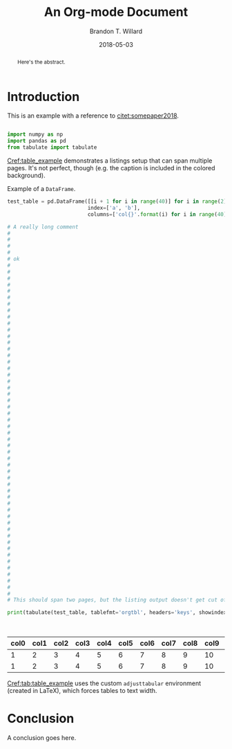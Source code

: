 #+TITLE: An Org-mode Document
#+AUTHOR: Brandon T. Willard
#+DATE: 2018-05-03
#+EMAIL: brandonwillard@gmail.com

#+OPTIONS: ^:nil toc:nil tex:t d:results
#+SELECT_TAGS: export
#+EXCLUDE_TAGS: noexport

#+PROPERTY: header-args :eval never-export :exports both :results output drawer replace
#+PROPERTY: header-args+ :session

#+HTML_HEAD: <link rel="stylesheet" type="text/css" href="../extra/custom.css" />

#+LaTeX_CLASS: article
#+LaTeX_HEADER: \usepackage{amsfonts}
#+LaTeX_HEADER: \usepackage{setspace}
#+LaTeX_HEADER: \usepackage{amsthm}
#+LaTeX_HEADER: \usepackage{mathtools}
#+LaTeX_HEADER: \usepackage{subcaption}
#+LaTeX_HEADER: \usepackage{suffix}
#+LaTeX_HEADER: \RequirePackage{color}
#+LaTeX_HEADER: \usepackage{adjustbox}

#+LaTeX_HEADER: \include{math-commands}

#+LaTeX_HEADER_EXTRA: \usepackage{todonotes}
#+LATEX_HEADER_EXTRA: \usepackage{draftwatermark}
#+LATEX_HEADER_EXTRA: \SetWatermarkScale{1}
#+LATEX_HEADER_EXTRA: \SetWatermarkLightness{0.90}
#+LATEX_HEADER_EXTRA: \definecolor{bg}{rgb}{0.95,0.95,0.95}

#+LaTeX_HEADER_EXTRA: \definecolor{bg}{rgb}{0.95,0.95,0.95}

#+LaTeX_HEADER_EXTRA: \usepackage[authoryear]{natbib}
#+LaTeX_HEADER_EXTRA: \usepackage{cleveref}

#+LaTeX_HEADER_EXTRA: \allowdisplaybreaks
#+LaTeX_HEADER_EXTRA: \setkeys{Gin}{keepaspectratio}
#+LaTeX_HEADER_EXTRA: \graphicspath{{../../figures/}{../figures/}{./figures/}{./}}

# Minted should be imported automatically by org-mode when YY is Y.
#+LaTeX_HEADER_EXTRA: \setminted{fontsize=\footnotesize, breaklines=true, breakanywhere=true, breakautoindent=true}

# This env is really useful if you want to force tables into the page width.
#+LaTeX_HEADER_EXTRA: \usepackage{adjustbox}
#+LaTeX_HEADER_EXTRA: \newenvironment{adjusttabular}[1]{\begin{adjustbox}{max width=1.0\textwidth,tabular=#1}}{\end{adjustbox}}

# This is how we produce multi-page listings that use minted.
#+LaTeX_HEADER_EXTRA: \usepackage{tcolorbox}
#+LaTeX_HEADER_EXTRA: \tcbuselibrary{minted, listings, breakable, skins}
#+BEGIN_EXPORT latex
%\AtBeginDocument{%
  \renewtcblisting[blend into=listings]{listing}[1][]{
    breakable,
    enhanced,
    arc=0pt,
    outer arc=0pt,
    boxrule=0pt,
    text only,
    listing remove caption=false,
    coltitle=black,
    % boxed title style={empty, size=minimal},
    % attach boxed title to bottom center={yshift=-10pt},
    float,
    floatplacement=\ifx\relax#1\relax htb\else #1\fi
  }
%}
#+END_EXPORT

#+BEGIN_abstract
  Here's the abstract.
#+END_abstract

* Introduction

  This is an example with a reference to [[citet:somepaper2018]].

  #+NAME: python_setup
  #+BEGIN_SRC python :exports code :results none

  import numpy as np
  import pandas as pd
  from tabulate import tabulate
  #+END_SRC

  [[Cref:table_example]] demonstrates a listings setup that can span multiple pages.
  It's not perfect, though (e.g. the caption is included in the colored background).

  #+ATTR_LATEX: :float nil
  #+CAPTION: Example of a src_python[:eval never]{DataFrame}.
  #+NAME: table_example
  #+BEGIN_SRC python :exports both :results raw table
  test_table = pd.DataFrame([[i + 1 for i in range(40)] for i in range(2)] ,
                            index=['a', 'b'],
                            columns=['col{}'.format(i) for i in range(40)])

  # A really long comment
  #
  #
  #
  #
  # ok
  #
  #
  #
  #
  #
  #
  #
  #
  #
  #
  #
  #
  #
  #
  #
  #
  #
  #
  #
  #
  #
  #
  #
  #
  #
  #
  #
  #
  #
  #
  #
  #
  #
  #
  #
  #
  #
  #
  #
  #
  #
  #
  #
  #
  #
  #
  #
  #
  #
  #
  #
  #
  # This should span two pages, but the listing output doesn't get cut off.

  print(tabulate(test_table, tablefmt='orgtbl', headers='keys', showindex=None))
  #+END_SRC

  #+CAPTION: A table generated from the src_python[:eval never]{DataFrame} in [[Cref:table_example]].
  #+NAME: tab:table_example
  #+ATTR_LATEX: :mode table :float t :center t :environment adjusttabular
  #+RESULTS: table_example
  | col0 | col1 | col2 | col3 | col4 | col5 | col6 | col7 | col8 | col9 | col10 | col11 | col12 | col13 | col14 | col15 | col16 | col17 | col18 | col19 | col20 | col21 | col22 | col23 | col24 | col25 | col26 | col27 | col28 | col29 | col30 | col31 | col32 | col33 | col34 | col35 | col36 | col37 | col38 | col39 |
  |------+------+------+------+------+------+------+------+------+------+-------+-------+-------+-------+-------+-------+-------+-------+-------+-------+-------+-------+-------+-------+-------+-------+-------+-------+-------+-------+-------+-------+-------+-------+-------+-------+-------+-------+-------+-------|
  |    1 |    2 |    3 |    4 |    5 |    6 |    7 |    8 |    9 |   10 |    11 |    12 |    13 |    14 |    15 |    16 |    17 |    18 |    19 |    20 |    21 |    22 |    23 |    24 |    25 |    26 |    27 |    28 |    29 |    30 |    31 |    32 |    33 |    34 |    35 |    36 |    37 |    38 |    39 |    40 |
  |    1 |    2 |    3 |    4 |    5 |    6 |    7 |    8 |    9 |   10 |    11 |    12 |    13 |    14 |    15 |    16 |    17 |    18 |    19 |    20 |    21 |    22 |    23 |    24 |    25 |    26 |    27 |    28 |    29 |    30 |    31 |    32 |    33 |    34 |    35 |    36 |    37 |    38 |    39 |    40 |



  [[Cref:tab:table_example]] uses the custom =adjusttabular= environment (created in LaTeX),
  which forces tables to text width.

* Conclusion

  A conclusion goes here.


# This is a hackish way to get `org-ref` working.
#+BIBLIOGRAPHY: ../tex/example-document

#+NAME: org_ref_bib_settings
#+BEGIN_SRC elisp :eval t :exports results :results value raw
(or (when-let* ((project-root (ignore-errors (projectile-project-root)))
                (file-name (car-safe (ignore-errors (f-glob "src/tex/*.bib" project-root))))
                (bib-style (if (eq org-export-current-backend 'latex)
                               "bibliographystyle:plainnat"
                             (concat "* References\nbibliographystyle:unsrt"))))
      (concat bib-style
              "\n"
              ;; Bug in `org-ref' requires that we split this string.
              "bibl" "iography:" (f-filename file-name)))
    "")
#+END_SRC
